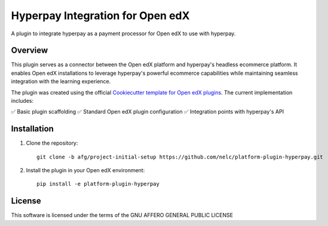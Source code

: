 Hyperpay Integration for Open edX
=========================================

A plugin to integrate hyperpay as a payment processor for Open edX to use with hyperpay.

Overview
--------
This plugin serves as a connector between the Open edX platform and hyperpay's headless ecommerce platform. It enables Open edX installations to leverage hyperpay's powerful ecommerce capabilities while maintaining seamless integration with the learning experience.

The plugin was created using the official `Cookiecutter template for Open edX plugins <https://github.com/openedx/edx-cookiecutters>`_. The current implementation includes:

✅ Basic plugin scaffolding
✅ Standard Open edX plugin configuration
✅ Integration points with hyperpay's API

Installation
------------
1. Clone the repository::

    git clone -b afg/project-initial-setup https://github.com/nelc/platform-plugin-hyperpay.git

2. Install the plugin in your Open edX environment::

    pip install -e platform-plugin-hyperpay

License
-------
This software is licensed under the terms of the GNU AFFERO GENERAL PUBLIC LICENSE
